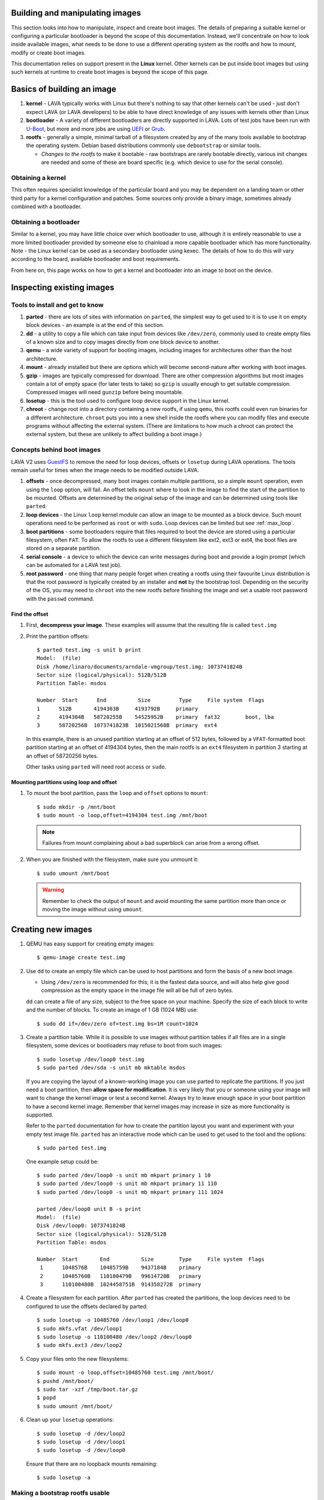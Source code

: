 .. lava_images:

.. still needs to be reconciled, maybe merge in the standard files section.

Building and manipulating images
********************************

This section looks into how to manipulate, inspect and create boot
images. The details of preparing a suitable kernel or configuring a
particular bootloader is beyond the scope of this
documentation. Instead, we'll concentrate on how to look inside
available images, what needs to be done to use a different operating
system as the rootfs and how to mount, modify or create boot images.

This documentation relies on support present in the **Linux** kernel.
Other kernels can be put inside boot images but using such kernels at
runtime to create boot images is beyond the scope of this page.

Basics of building an image
***************************

#. **kernel** - LAVA typically works with Linux but there's nothing
   to say that other kernels can't be used - just don't expect LAVA
   (or LAVA developers) to be able to have direct knowledge of any
   issues with kernels other than Linux
#. **bootloader** - A variety of different bootloaders are directly
   supported in LAVA. Lots of test jobs have been run with `U-Boot`_,
   but more and more jobs are using `UEFI`_ or `Grub`_.
#. **rootfs** - generally a simple, minimal tarball of a filesystem
   created by any of the many tools available to bootstrap the
   operating system. Debian based distributions commonly use
   ``debootstrap`` or similar tools.

   * *Changes to the rootfs* to make it bootable - raw bootstraps are
     rarely bootable directly, various init changes are needed and some
     of these are board specific (e.g. which device to use for the
     serial console).

.. _`U-Boot`: http://www.denx.de/wiki/U-Boot
.. _`UEFI`: http://www.uefi.org/
.. _`Grub`: https://www.gnu.org/software/grub/

Obtaining a kernel
==================

This often requires specialist knowledge of the particular board and
you may be dependent on a landing team or other third party for a
kernel configuration and patches. Some sources only provide a binary
image, sometimes already combined with a bootloader.

Obtaining a bootloader
======================

Similar to a kernel, you may have little choice over which bootloader
to use, although it is entirely reasonable to use a more limited
bootloader provided by someone else to chainload a more capable
bootloader which has more functionality. Note - the Linux kernel can
be used as a secondary bootloader using kexec. The details of how to
do this will vary according to the board, available bootloader and
boot requirements.

From here on, this page works on how to get a kernel and bootloader
into an image to boot on the device.

Inspecting existing images
**************************

Tools to install and get to know
================================

#. **parted** - there are lots of sites with information on ``parted``,
   the simplest way to get used to it is to use it on empty block
   devices - an example is at the end of this section.
#. **dd** - a utility to copy a file which can take input from devices
   like ``/dev/zero``, commonly used to create empty files of a known
   size and to copy images directly from one block device to another.
#. **qemu** - a wide variety of support for booting images, including
   images for architectures other than the host architecture.
#. **mount** - already installed but there are options which will
   become second-nature after working with boot images.
#. **gzip** - images are typically compressed for download. There are
   other compression algorithms but most images contain a lot of empty
   space (for later tests to take) so ``gzip`` is usually enough to get
   suitable compression. Compressed images will need ``gunzip`` before
   being mountable.
#. **losetup** - this is the tool used to configure loop device
   support in the Linux kernel.
#. **chroot** - change root into a directory containing a new rootfs,
   if using ``qemu``, this rootfs could even run binaries for a
   different architecture. ``chroot`` puts you into a new shell inside
   the rootfs where you can modify files and execute programs without
   affecting the external system. (There are limitations to how much a
   chroot can protect the external system, but these are unlikely to
   affect building a boot image.)

Concepts behind boot images
===========================

LAVA V2 uses GuestFS_ to remove the need for loop devices, offsets or
``losetup`` during LAVA operations. The tools remain useful for times
when the image needs to be modified outside LAVA.

.. _GuestFS: http://libguestfs.org/

#. **offsets** - once decompressed, many boot images contain multiple
   partitions, so a simple ``mount`` operation, even using the
   ``loop`` option, will fail. An offset tells ``mount`` where to look
   in the image to find the start of the partition to be
   mounted. Offsets are determined by the original setup of the image
   and can be determined using tools like ``parted``.
#. **loop devices** - the Linux ``loop`` kernel module can allow an
   image to be mounted as a block device. Such mount operations need
   to be performed as ``root`` or with ``sudo``. Loop devices can be
   limited but see :ref:`max_loop`.
#. **boot partitions** - some bootloaders require that files required
   to boot the device are stored using a particular filesystem, often
   ``FAT``. To allow the rootfs to use a different filesystem like
   ext2, ext3 or ext4, the boot files are stored on a separate
   partition.
#. **serial console** - a device to which the device can write messages
   during boot and provide a login prompt (which can be automated for
   a LAVA test job).
#. **root password** - one thing that many people forget when creating
   a rootfs using their favourite Linux distribution is that the root
   password is typically created by an installer and **not** by the
   bootstrap tool. Depending on the security of the OS, you may need
   to ``chroot`` into the new rootfs before finishing the image and
   set a usable root password with the ``passwd`` command.

Find the offset
---------------

#. First, **decompress your image**. These examples will assume that
   the resulting file is called ``test.img``
#. Print the partition offsets::

    $ parted test.img -s unit b print
    Model:  (file)
    Disk /home/linaro/documents/arndale-vmgroup/test.img: 1073741824B
    Sector size (logical/physical): 512B/512B
    Partition Table: msdos

    Number  Start      End          Size         Type     File system  Flags
    1      512B       4194303B     4193792B     primary
    2      4194304B   58720255B    54525952B    primary  fat32        boot, lba
    3      58720256B  1073741823B  1015021568B  primary  ext4

   In this example, there is an unused partition starting at an offset
   of 512 bytes, followed by a ``VFAT``-formatted boot partition
   starting at an offset of 4194304 bytes, then the main rootfs is an
   ``ext4`` filesystem in partition 3 starting at an offset of
   58720256 bytes.

   Other tasks using ``parted`` will need root access or ``sudo``.

Mounting partitions using loop and offset
-----------------------------------------

#. To mount the boot partition, pass the ``loop`` and ``offset`` options
   to ``mount``::

    $ sudo mkdir -p /mnt/boot
    $ sudo mount -o loop,offset=4194304 test.img /mnt/boot

   .. note:: Failures from mount complaining about a bad superblock
             can arise from a wrong offset.

#. When you are finished with the filesystem, make sure you unmount
   it::

     $ sudo umount /mnt/boot

   .. warning:: Remember to check the output of ``mount`` and avoid
                mounting the same partition more than once or moving
                the image without using ``umount``.

Creating new images
*******************

#. QEMU has easy support for creating empty images::

   $ qemu-image create test.img

#. Use ``dd`` to create an empty file which can be used to host
   partitions and form the basis of a new boot image.

   * Using ``/dev/zero`` is recommended for this; it is the fastest
     data source, and will also help give good compression as the empty
     space in the image file will all be full of zero bytes.

   ``dd`` can create a file of any size, subject to the free space
   on your machine. Specify the size of each block to write and the
   number of blocks. To create an image of 1 GB (1024 MB) use::

    $ sudo dd if=/dev/zero of=test.img bs=1M count=1024

#. Create a partition table. While it is possible to use images
   without partition tables if all files are in a single filesystem,
   some devices or bootloaders may refuse to boot from such images::

    $ sudo losetup /dev/loop0 test.img
    $ sudo parted /dev/sda -s unit mb mktable msdos

   If you are copying the layout of a known-working image you can use
   parted to replicate the partitions. If you just need a boot
   partition, then **allow space for modification**. It is very likely
   that you or someone using your image will want to change the kernel
   image or test a second kernel. Always try to leave enough space in
   your boot partition to have a second kernel image. Remember that
   kernel images may increase in size as more functionality is
   supported.

   Refer to the ``parted`` documentation for how to create the
   partition layout you want and experiment with your empty test image
   file. ``parted`` has an interactive mode which can be used to get
   used to the tool and the options::

    $ sudo parted test.img

   One example setup could be::

    $ sudo parted /dev/loop0 -s unit mb mkpart primary 1 10
    $ sudo parted /dev/loop0 -s unit mb mkpart primary 11 110
    $ sudo parted /dev/loop0 -s unit mb mkpart primary 111 1024

    parted /dev/loop0 unit B -s print
    Model:  (file)
    Disk /dev/loop0: 1073741824B
    Sector size (logical/physical): 512B/512B
    Partition Table: msdos

    Number  Start       End          Size        Type     File system  Flags
     1      1048576B    10485759B    9437184B    primary
     2      10485760B   110100479B   99614720B   primary
     3      110100480B  1024458751B  914358272B  primary

#. Create a filesystem for each partition. After ``parted`` has
   created the partitions, the loop devices need to be configured to
   use the offsets declared by parted::

    $ sudo losetup -o 10485760 /dev/loop1 /dev/loop0
    $ sudo mkfs.vfat /dev/loop1
    $ sudo losetup -o 110100480 /dev/loop2 /dev/loop0
    $ sudo mkfs.ext3 /dev/loop2

#. Copy your files onto the new filesystems::

    $ sudo mount -o loop,offset=10485760 test.img /mnt/boot/
    $ pushd /mnt/boot/
    $ sudo tar -xzf /tmp/boot.tar.gz
    $ popd
    $ sudo umount /mnt/boot/

#. Clean up your ``losetup`` operations::

    $ sudo losetup -d /dev/loop2
    $ sudo losetup -d /dev/loop1
    $ sudo losetup -d /dev/loop0

   Ensure that there are no loopback mounts remaining::

    $ sudo losetup -a

Making a bootstrap rootfs usable
================================

#. **set the serial console** - Each device tends to have a different
   device used for the serial console, and you may need to configure a
   serial console login (``getty``) in your image too. Recent Linux
   images using ``systemd`` should automatically start a getty on the
   kernel's default console device, but older images using
   ``sysvinit`` will need some explicit configuration.

   For Debian, this would need to be done in ``/etc/inittab``. This
   example is from an iMX.53 image::

    # echo T0:23:respawn:/sbin/getty -L ttymxc0 115200 vt102 >> ./etc/inittab

   https://linux.codehelp.co.uk/?p=49

   The bootloader settings for the board usually indicate which device
   is to be used as the serial console.

#. **set default networking** - Depending on your bootstrap tool,
   there may well be no network interfaces defined. For Debian, this
   can be implemented using a file in ``/etc/network/interfaces.d/``,
   e.g.::

    # echo auto lo eth0 > ./etc/network/interfaces.d/base
    # echo iface lo inet loopback >> ./etc/network/interfaces.d/base
    # echo iface eth0 inet dhcp >> ./etc/network/interfaces.d/base

#. **set a root password** - This is surprisingly easy to forget until
   after the image has booted. Depending on the distribution, this
   step can involve using ``qemu`` to ``chroot`` into the rootfs to be
   able to execute the ``passwd`` utility. Manual changes to
   ``/etc/passwd`` can be ignored, depending on the shadow /
   authentication precautions implemented by the distribution::

    $ sudo cp /usr/bin/qemu-armhf-static ./usr/bin/
    $ sudo chroot .
    # passwd
    # exit

Other steps which may be required
---------------------------------

#. **enable the serial console in securetty** - e.g. the arndale board
   has a serial console in a device which does not generally appear in
   ``/etc/securetty``, so this needs to be added::

    # echo ttySAC2 >> ./etc/securetty

#. **set a useful hostname** - choose your board hostname and your
   local domain (so that a fully qualified hostname can be supported)::

    # echo board > ./etc/hostname
    # echo 127.0.0.1 board board.domain >> ./etc/hosts

.. _max_loop:

Increasing the number of loop devices
=====================================

It can be useful to increase the number of available loopback devices
from the default of 8. This can be done by adding a file in
``/etc/modprobe.d/``::

 options loop max_loop=64

Further information
*******************

* https://linux.codehelp.co.uk/?p=49
* https://linux.codehelp.co.uk/?p=59
* http://www.andremiller.net/content/mounting-hard-disk-image-including-partitions-using-linux
